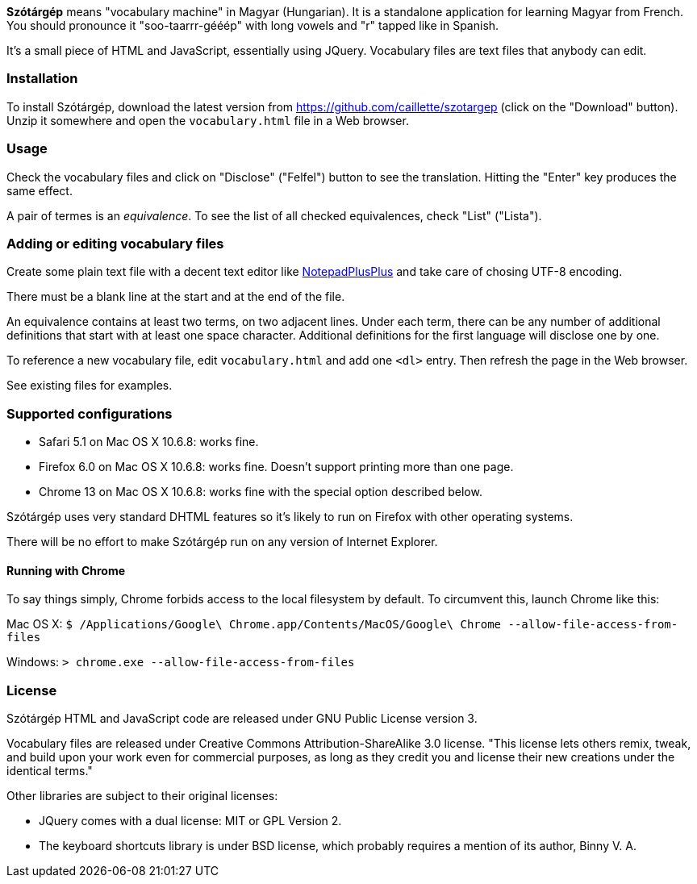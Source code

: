 *Szótárgép* means "vocabulary machine" in Magyar (Hungarian). It is a standalone application for learning Magyar from French. You should pronounce it "soo-taarrr-gééép" with long vowels and "r" tapped like in Spanish.

It's a small piece of HTML and JavaScript, essentially using JQuery. Vocabulary files are text files that anybody can edit.


=== Installation

To install Szótárgép, download the latest version from https://github.com/caillette/szotargep (click on the "Download" button). Unzip it somewhere and open the `vocabulary.html` file in a Web browser.


=== Usage

Check the vocabulary files and click on "Disclose" ("Felfel") button to see the translation. Hitting the "Enter" key produces the same effect.

A pair of termes is an _equivalence_. To see the list of all checked equivalences, check "List" ("Lista").


=== Adding or editing vocabulary files

Create some plain text file with a decent text editor like http://notepad-plus-plus.org[NotepadPlusPlus] and take care of chosing UTF-8 encoding.

There must be a blank line at the start and at the end of the file.

An equivalence contains at least two terms, on two adjacent lines. Under each term, there can be any number of additional definitions that start with at least one space character. Additional definitions for the first language will disclose one by one.

To reference a new vocabulary file, edit `vocabulary.html` and add one `<dl>` entry. Then refresh the page in the Web browser.

See existing files for examples.


=== Supported configurations

* Safari 5.1 on Mac OS X 10.6.8: works fine.
* Firefox 6.0 on Mac OS X 10.6.8: works fine. Doesn't support printing more than one page.
* Chrome 13 on Mac OS X 10.6.8: works fine with the special option described below.

Szótárgép uses very standard DHTML features so it's likely to run on Firefox with other operating systems.

There will be no effort to make Szótárgép run on any version of Internet Explorer.


==== Running with Chrome

To say things simply, Chrome forbids access to the local filesystem by default. To circumvent this, launch Chrome like this:

Mac OS X:
  `$ /Applications/Google\ Chrome.app/Contents/MacOS/Google\ Chrome --allow-file-access-from-files`

Windows:
  `> chrome.exe --allow-file-access-from-files`



=== License

Szótárgép HTML and JavaScript code are released under GNU Public License version 3. 

Vocabulary files are released under Creative Commons Attribution-ShareAlike 3.0 license. "This license lets others remix, tweak, and build upon your work even for commercial purposes, as long as they credit you and license their new creations under the identical terms."

Other libraries are subject to their original licenses:

* JQuery comes with a dual license: MIT or GPL Version 2.
* The keyboard shortcuts library is under BSD license, which probably requires a mention of its author, Binny V. A.




